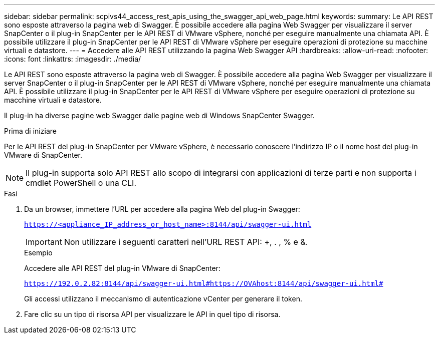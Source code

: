 ---
sidebar: sidebar 
permalink: scpivs44_access_rest_apis_using_the_swagger_api_web_page.html 
keywords:  
summary: Le API REST sono esposte attraverso la pagina web di Swagger. È possibile accedere alla pagina Web Swagger per visualizzare il server SnapCenter o il plug-in SnapCenter per le API REST di VMware vSphere, nonché per eseguire manualmente una chiamata API. È possibile utilizzare il plug-in SnapCenter per le API REST di VMware vSphere per eseguire operazioni di protezione su macchine virtuali e datastore. 
---
= Accedere alle API REST utilizzando la pagina Web Swagger API
:hardbreaks:
:allow-uri-read: 
:nofooter: 
:icons: font
:linkattrs: 
:imagesdir: ./media/


[role="lead"]
Le API REST sono esposte attraverso la pagina web di Swagger. È possibile accedere alla pagina Web Swagger per visualizzare il server SnapCenter o il plug-in SnapCenter per le API REST di VMware vSphere, nonché per eseguire manualmente una chiamata API. È possibile utilizzare il plug-in SnapCenter per le API REST di VMware vSphere per eseguire operazioni di protezione su macchine virtuali e datastore.

Il plug-in ha diverse pagine web Swagger dalle pagine web di Windows SnapCenter Swagger.

.Prima di iniziare
Per le API REST del plug-in SnapCenter per VMware vSphere, è necessario conoscere l'indirizzo IP o il nome host del plug-in VMware di SnapCenter.


NOTE: Il plug-in supporta solo API REST allo scopo di integrarsi con applicazioni di terze parti e non supporta i cmdlet PowerShell o una CLI.

.Fasi
. Da un browser, immettere l'URL per accedere alla pagina Web del plug-in Swagger:
+
`https://<appliance_IP_address_or_host_name>:8144/api/swagger-ui.html`

+

IMPORTANT: Non utilizzare i seguenti caratteri nell'URL REST API: +, . , % e &.

+
.Esempio
Accedere alle API REST del plug-in VMware di SnapCenter:

+
`https://192.0.2.82:8144/api/swagger-ui.html#https://OVAhost:8144/api/swagger-ui.html#`

+
Gli accessi utilizzano il meccanismo di autenticazione vCenter per generare il token.

. Fare clic su un tipo di risorsa API per visualizzare le API in quel tipo di risorsa.

